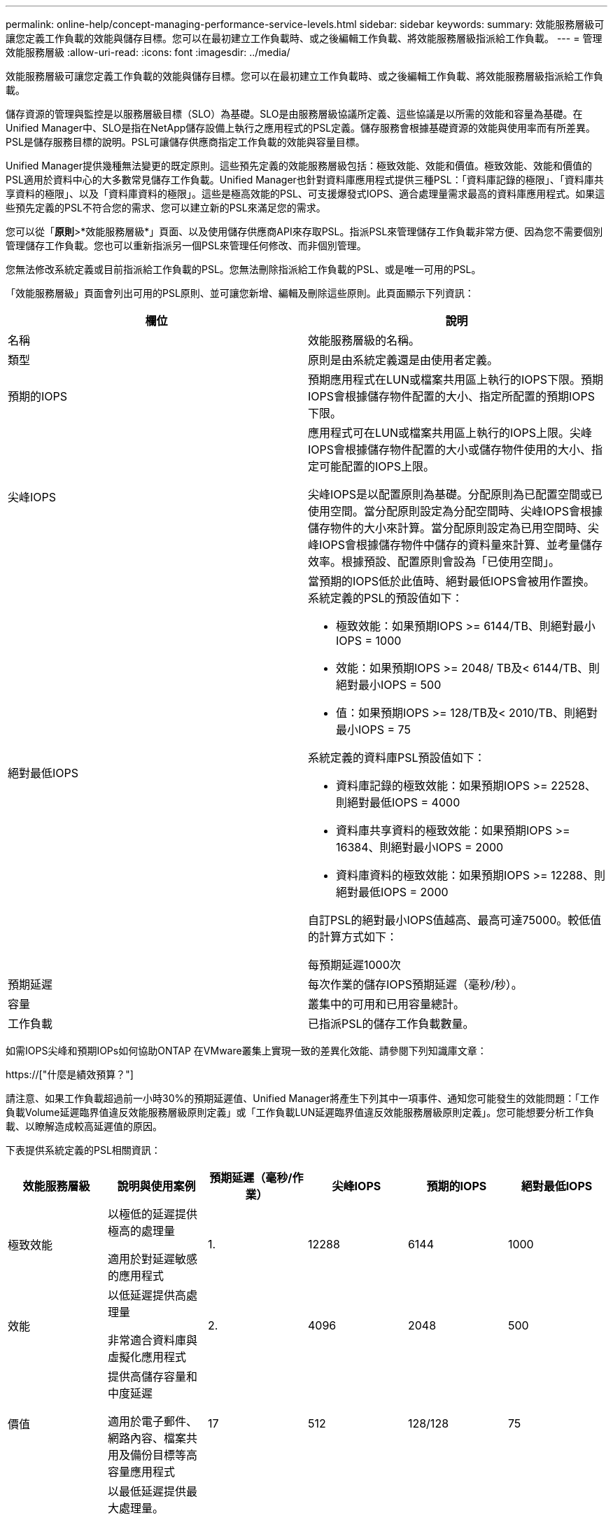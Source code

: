 ---
permalink: online-help/concept-managing-performance-service-levels.html 
sidebar: sidebar 
keywords:  
summary: 效能服務層級可讓您定義工作負載的效能與儲存目標。您可以在最初建立工作負載時、或之後編輯工作負載、將效能服務層級指派給工作負載。 
---
= 管理效能服務層級
:allow-uri-read: 
:icons: font
:imagesdir: ../media/


[role="lead"]
效能服務層級可讓您定義工作負載的效能與儲存目標。您可以在最初建立工作負載時、或之後編輯工作負載、將效能服務層級指派給工作負載。

儲存資源的管理與監控是以服務層級目標（SLO）為基礎。SLO是由服務層級協議所定義、這些協議是以所需的效能和容量為基礎。在Unified Manager中、SLO是指在NetApp儲存設備上執行之應用程式的PSL定義。儲存服務會根據基礎資源的效能與使用率而有所差異。PSL是儲存服務目標的說明。PSL可讓儲存供應商指定工作負載的效能與容量目標。

Unified Manager提供幾種無法變更的既定原則。這些預先定義的效能服務層級包括：極致效能、效能和價值。極致效能、效能和價值的PSL適用於資料中心的大多數常見儲存工作負載。Unified Manager也針對資料庫應用程式提供三種PSL：「資料庫記錄的極限」、「資料庫共享資料的極限」、以及「資料庫資料的極限」。這些是極高效能的PSL、可支援爆發式IOPS、適合處理量需求最高的資料庫應用程式。如果這些預先定義的PSL不符合您的需求、您可以建立新的PSL來滿足您的需求。

您可以從「*原則*>*效能服務層級*」頁面、以及使用儲存供應商API來存取PSL。指派PSL來管理儲存工作負載非常方便、因為您不需要個別管理儲存工作負載。您也可以重新指派另一個PSL來管理任何修改、而非個別管理。

您無法修改系統定義或目前指派給工作負載的PSL。您無法刪除指派給工作負載的PSL、或是唯一可用的PSL。

「效能服務層級」頁面會列出可用的PSL原則、並可讓您新增、編輯及刪除這些原則。此頁面顯示下列資訊：

[cols="2*"]
|===
| 欄位 | 說明 


 a| 
名稱
 a| 
效能服務層級的名稱。



 a| 
類型
 a| 
原則是由系統定義還是由使用者定義。



 a| 
預期的IOPS
 a| 
預期應用程式在LUN或檔案共用區上執行的IOPS下限。預期IOPS會根據儲存物件配置的大小、指定所配置的預期IOPS下限。



 a| 
尖峰IOPS
 a| 
應用程式可在LUN或檔案共用區上執行的IOPS上限。尖峰IOPS會根據儲存物件配置的大小或儲存物件使用的大小、指定可能配置的IOPS上限。

尖峰IOPS是以配置原則為基礎。分配原則為已配置空間或已使用空間。當分配原則設定為分配空間時、尖峰IOPS會根據儲存物件的大小來計算。當分配原則設定為已用空間時、尖峰IOPS會根據儲存物件中儲存的資料量來計算、並考量儲存效率。根據預設、配置原則會設為「已使用空間」。



 a| 
絕對最低IOPS
 a| 
當預期的IOPS低於此值時、絕對最低IOPS會被用作置換。系統定義的PSL的預設值如下：

* 極致效能：如果預期IOPS >= 6144/TB、則絕對最小IOPS = 1000
* 效能：如果預期IOPS >= 2048/ TB及< 6144/TB、則絕對最小IOPS = 500
* 值：如果預期IOPS >= 128/TB及< 2010/TB、則絕對最小IOPS = 75


系統定義的資料庫PSL預設值如下：

* 資料庫記錄的極致效能：如果預期IOPS >= 22528、則絕對最低IOPS = 4000
* 資料庫共享資料的極致效能：如果預期IOPS >= 16384、則絕對最小IOPS = 2000
* 資料庫資料的極致效能：如果預期IOPS >= 12288、則絕對最低IOPS = 2000


自訂PSL的絕對最小IOPS值越高、最高可達75000。較低值的計算方式如下：

每預期延遲1000次



 a| 
預期延遲
 a| 
每次作業的儲存IOPS預期延遲（毫秒/秒）。



 a| 
容量
 a| 
叢集中的可用和已用容量總計。



 a| 
工作負載
 a| 
已指派PSL的儲存工作負載數量。

|===
如需IOPS尖峰和預期IOPs如何協助ONTAP 在VMware叢集上實現一致的差異化效能、請參閱下列知識庫文章：

https://["什麼是績效預算？"]

請注意、如果工作負載超過前一小時30%的預期延遲值、Unified Manager將產生下列其中一項事件、通知您可能發生的效能問題：「工作負載Volume延遲臨界值違反效能服務層級原則定義」或「工作負載LUN延遲臨界值違反效能服務層級原則定義」。您可能想要分析工作負載、以瞭解造成較高延遲值的原因。

下表提供系統定義的PSL相關資訊：

[cols="6*"]
|===
| 效能服務層級 | 說明與使用案例 | 預期延遲（毫秒/作業） | 尖峰IOPS | 預期的IOPS | 絕對最低IOPS 


 a| 
極致效能
 a| 
以極低的延遲提供極高的處理量

適用於對延遲敏感的應用程式
 a| 
1.
 a| 
12288
 a| 
6144
 a| 
1000



 a| 
效能
 a| 
以低延遲提供高處理量

非常適合資料庫與虛擬化應用程式
 a| 
2.
 a| 
4096
 a| 
2048
 a| 
500



 a| 
價值
 a| 
提供高儲存容量和中度延遲

適用於電子郵件、網路內容、檔案共用及備份目標等高容量應用程式
 a| 
17
 a| 
512
 a| 
128/128
 a| 
75



 a| 
資料庫記錄的極致功能
 a| 
以最低延遲提供最大處理量。

非常適合支援資料庫記錄的資料庫應用程式。此PSL提供最高的處理量、因為資料庫記錄檔極具爆發性、而且記錄功能持續需求。
 a| 
1.
 a| 
45056
 a| 
22528
 a| 
4000



 a| 
極致資料庫共享資料
 a| 
以最低延遲提供極高的處理量。

適用於儲存在通用資料儲存區中、但跨資料庫共用的資料庫應用程式資料。
 a| 
1.
 a| 
32768
 a| 
16384
 a| 
2000年



 a| 
資料庫資料的極致利器
 a| 
以最低延遲提供高處理量。

非常適合資料庫應用程式資料、例如資料庫表格資訊和中繼資料。
 a| 
1.
 a| 
24576
 a| 
12288
 a| 
2000年

|===